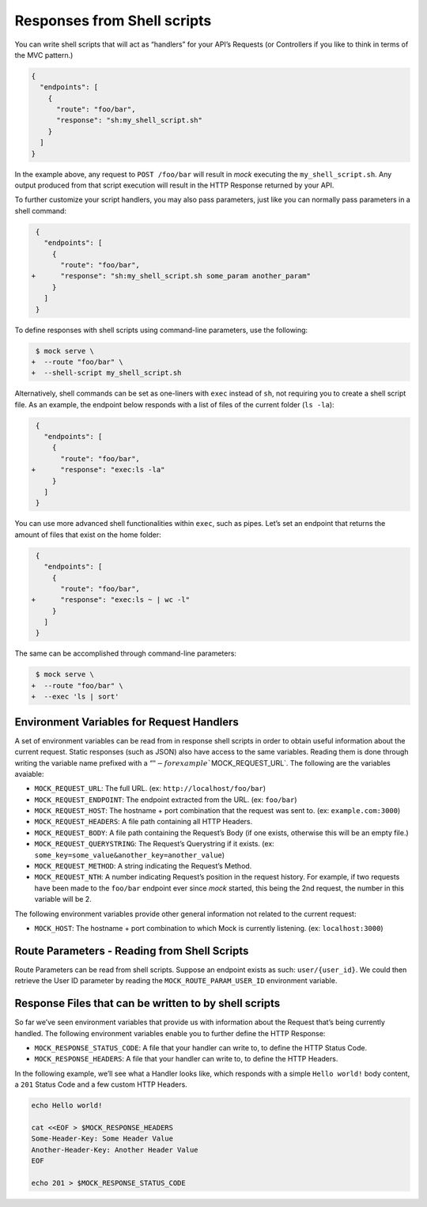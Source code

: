 Responses from Shell scripts
============================

You can write shell scripts that will act as “handlers” for your API’s
Requests (or Controllers if you like to think in terms of the MVC
pattern.)

.. code:: json

   {
     "endpoints": [
       {
         "route": "foo/bar",
         "response": "sh:my_shell_script.sh"
       }
     ]
   }

In the example above, any request to ``POST /foo/bar`` will result in
*mock* executing the ``my_shell_script.sh``. Any output produced from
that script execution will result in the HTTP Response returned by your
API.

To further customize your script handlers, you may also pass parameters,
just like you can normally pass parameters in a shell command:

.. code:: diff

    {
      "endpoints": [
        {
          "route": "foo/bar",
   +      "response": "sh:my_shell_script.sh some_param another_param"
        }
      ]
    }

To define responses with shell scripts using command-line parameters,
use the following:

.. code:: diff

    $ mock serve \
   +  --route "foo/bar" \
   +  --shell-script my_shell_script.sh

Alternatively, shell commands can be set as one-liners with ``exec``
instead of ``sh``, not requiring you to create a shell script file. As
an example, the endpoint below responds with a list of files of the
current folder (``ls -la``):

.. code:: diff

    {
      "endpoints": [
        {
          "route": "foo/bar",
   +      "response": "exec:ls -la"
        }
      ]
    }

You can use more advanced shell functionalities within ``exec``, such as
pipes. Let’s set an endpoint that returns the amount of files that exist
on the home folder:

.. code:: diff

    {
      "endpoints": [
        {
          "route": "foo/bar",
   +      "response": "exec:ls ~ | wc -l"
        }
      ]
    }

The same can be accomplished through command-line parameters:

.. code:: diff

    $ mock serve \
   +  --route "foo/bar" \
   +  --exec 'ls | sort'

Environment Variables for Request Handlers
------------------------------------------

A set of environment variables can be read from in response shell
scripts in order to obtain useful information about the current request.
Static responses (such as JSON) also have access to the same variables.
Reading them is done through writing the variable name prefixed with a
“\ :math:`" - for example ``\ MOCK_REQUEST_URL`. The following are the
variables avaiable:

-  ``MOCK_REQUEST_URL``: The full URL. (ex:
   ``http://localhost/foo/bar``)
-  ``MOCK_REQUEST_ENDPOINT``: The endpoint extracted from the URL. (ex:
   ``foo/bar``)
-  ``MOCK_REQUEST_HOST``: The hostname + port combination that the
   request was sent to. (ex: ``example.com:3000``)
-  ``MOCK_REQUEST_HEADERS``: A file path containing all HTTP Headers.
-  ``MOCK_REQUEST_BODY``: A file path containing the Request’s Body (if
   one exists, otherwise this will be an empty file.)
-  ``MOCK_REQUEST_QUERYSTRING``: The Request’s Querystring if it exists.
   (ex: ``some_key=some_value&another_key=another_value``)
-  ``MOCK_REQUEST_METHOD``: A string indicating the Request’s Method.
-  ``MOCK_REQUEST_NTH``: A number indicating Request’s position in the request
   history. For example, if two requests have been made to the ``foo/bar``
   endpoint ever since *mock* started, this being the 2nd request, the number in
   this variable will be 2.

The following environment variables provide other general information
not related to the current request:

-  ``MOCK_HOST``: The hostname + port combination to which Mock is
   currently listening. (ex: ``localhost:3000``)

Route Parameters - Reading from Shell Scripts
---------------------------------------------

Route Parameters can be read from shell scripts. Suppose an endpoint
exists as such: ``user/{user_id}``. We could then retrieve the User ID
parameter by reading the ``MOCK_ROUTE_PARAM_USER_ID`` environment
variable.

Response Files that can be written to by shell scripts
------------------------------------------------------

So far we’ve seen environment variables that provide us with information
about the Request that’s being currently handled. The following
environment variables enable you to further define the HTTP Response:

-  ``MOCK_RESPONSE_STATUS_CODE``: A file that your handler can write to,
   to define the HTTP Status Code.
-  ``MOCK_RESPONSE_HEADERS``: A file that your handler can write to, to
   define the HTTP Headers.

In the following example, we’ll see what a Handler looks like, which
responds with a simple ``Hello world!`` body content, a ``201`` Status
Code and a few custom HTTP Headers.

.. code:: sh

   echo Hello world!

   cat <<EOF > $MOCK_RESPONSE_HEADERS
   Some-Header-Key: Some Header Value
   Another-Header-Key: Another Header Value
   EOF

   echo 201 > $MOCK_RESPONSE_STATUS_CODE
